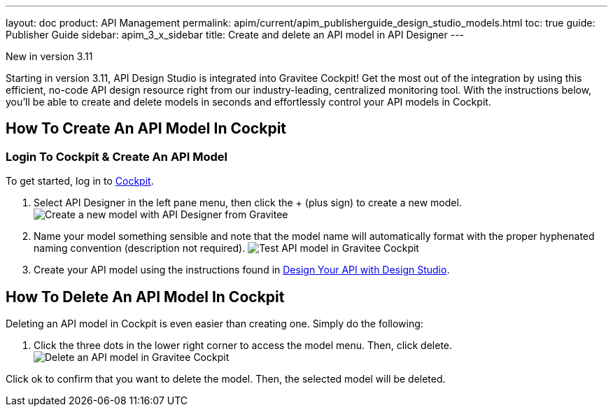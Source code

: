---
layout: doc
product: API Management
permalink: apim/current/apim_publisherguide_design_studio_models.html
toc: true
guide: Publisher Guide
sidebar: apim_3_x_sidebar
title: Create and delete an API model in API Designer
---

[label label-version]#New in version 3.11#

Starting in version 3.11, API Design Studio is integrated into Gravitee Cockpit! Get the most out of the integration by using this efficient, no-code API design resource right from our industry-leading, centralized monitoring tool. With the instructions below, you'll be able to create and delete models in seconds and effortlessly control your API models in Cockpit.

== How To Create An API Model In Cockpit

=== Login To Cockpit & Create An API Model
To get started, log in to link:/https://cockpit.gravitee.io[Cockpit].

. Select API Designer in the left pane menu, then click the + (plus sign) to create a new model.
image:apim/3.x/api-publisher-guide/design-studio/new-model.png[Create a new model with API Designer from Gravitee]

. Name your model something sensible and note that the model name will automatically format with the proper hyphenated naming convention (description not required).
image:apim/3.x/api-publisher-guide/design-studio/model-test.png[Test API model in Gravitee Cockpit]

. Create your API model using the instructions found in link:/apim/3.x/apim_publisherguide_design_studio_create.html[Design Your API with Design Studio].

== How To Delete An API Model In Cockpit
Deleting an API model in Cockpit is even easier than creating one. Simply do the following:

. Click the three dots in the lower right corner to access the model menu. Then, click delete.
image:apim/3.x/api-publisher-guide/design-studio/delete-model.png[Delete an API model in Gravitee Cockpit]

Click ok to confirm that you want to delete the model. Then, the selected model will be deleted.
